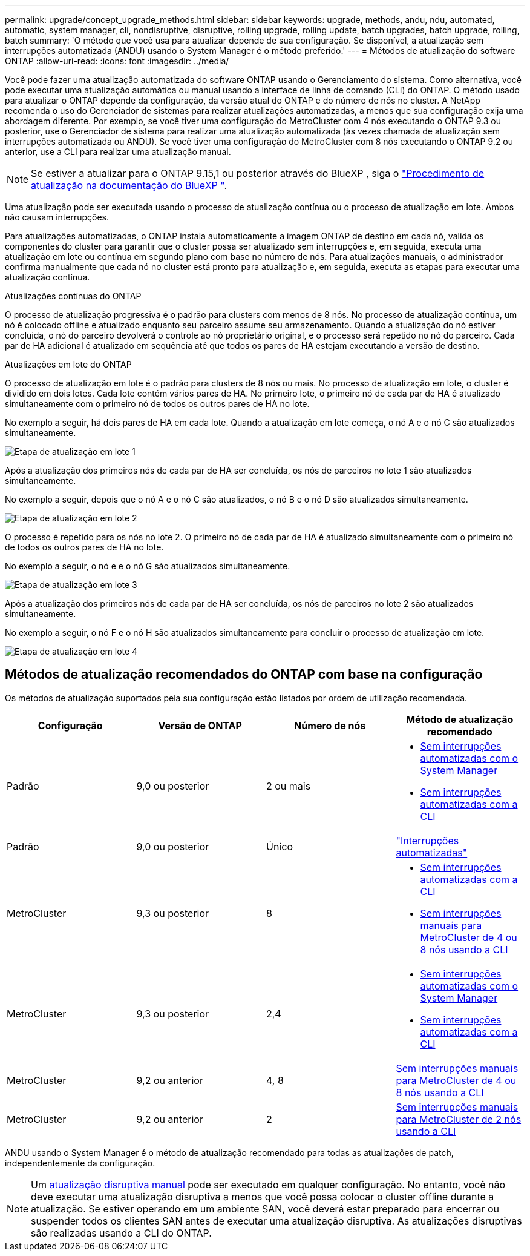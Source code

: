 ---
permalink: upgrade/concept_upgrade_methods.html 
sidebar: sidebar 
keywords: upgrade, methods, andu, ndu, automated, automatic, system manager, cli, nondisruptive, disruptive, rolling upgrade, rolling update, batch upgrades, batch upgrade, rolling, batch 
summary: 'O método que você usa para atualizar depende de sua configuração. Se disponível, a atualização sem interrupções automatizada (ANDU) usando o System Manager é o método preferido.' 
---
= Métodos de atualização do software ONTAP
:allow-uri-read: 
:icons: font
:imagesdir: ../media/


[role="lead"]
Você pode fazer uma atualização automatizada do software ONTAP usando o Gerenciamento do sistema. Como alternativa, você pode executar uma atualização automática ou manual usando a interface de linha de comando (CLI) do ONTAP. O método usado para atualizar o ONTAP depende da configuração, da versão atual do ONTAP e do número de nós no cluster. A NetApp recomenda o uso do Gerenciador de sistemas para realizar atualizações automatizadas, a menos que sua configuração exija uma abordagem diferente. Por exemplo, se você tiver uma configuração do MetroCluster com 4 nós executando o ONTAP 9.3 ou posterior, use o Gerenciador de sistema para realizar uma atualização automatizada (às vezes chamada de atualização sem interrupções automatizada ou ANDU). Se você tiver uma configuração do MetroCluster com 8 nós executando o ONTAP 9.2 ou anterior, use a CLI para realizar uma atualização manual.


NOTE: Se estiver a atualizar para o ONTAP 9.15,1 ou posterior através do BlueXP , siga o link:https://docs.netapp.com/us-en/bluexp-software-updates/get-started/software-updates.html["Procedimento de atualização na documentação do BlueXP "^].

Uma atualização pode ser executada usando o processo de atualização contínua ou o processo de atualização em lote. Ambos não causam interrupções.

Para atualizações automatizadas, o ONTAP instala automaticamente a imagem ONTAP de destino em cada nó, valida os componentes do cluster para garantir que o cluster possa ser atualizado sem interrupções e, em seguida, executa uma atualização em lote ou contínua em segundo plano com base no número de nós. Para atualizações manuais, o administrador confirma manualmente que cada nó no cluster está pronto para atualização e, em seguida, executa as etapas para executar uma atualização contínua.

.Atualizações contínuas do ONTAP
O processo de atualização progressiva é o padrão para clusters com menos de 8 nós. No processo de atualização contínua, um nó é colocado offline e atualizado enquanto seu parceiro assume seu armazenamento. Quando a atualização do nó estiver concluída, o nó do parceiro devolverá o controle ao nó proprietário original, e o processo será repetido no nó do parceiro. Cada par de HA adicional é atualizado em sequência até que todos os pares de HA estejam executando a versão de destino.

.Atualizações em lote do ONTAP
O processo de atualização em lote é o padrão para clusters de 8 nós ou mais. No processo de atualização em lote, o cluster é dividido em dois lotes. Cada lote contém vários pares de HA. No primeiro lote, o primeiro nó de cada par de HA é atualizado simultaneamente com o primeiro nó de todos os outros pares de HA no lote.

No exemplo a seguir, há dois pares de HA em cada lote. Quando a atualização em lote começa, o nó A e o nó C são atualizados simultaneamente.

image:batch_upgrade_set_1_ieops-1607.png["Etapa de atualização em lote 1"]

Após a atualização dos primeiros nós de cada par de HA ser concluída, os nós de parceiros no lote 1 são atualizados simultaneamente.

No exemplo a seguir, depois que o nó A e o nó C são atualizados, o nó B e o nó D são atualizados simultaneamente.

image:batch_upgrade_set_2_ieops-1619.png["Etapa de atualização em lote 2"]

O processo é repetido para os nós no lote 2. O primeiro nó de cada par de HA é atualizado simultaneamente com o primeiro nó de todos os outros pares de HA no lote.

No exemplo a seguir, o nó e e o nó G são atualizados simultaneamente.

image:batch_upgrade_set_3_ieops-1612.png["Etapa de atualização em lote 3"]

Após a atualização dos primeiros nós de cada par de HA ser concluída, os nós de parceiros no lote 2 são atualizados simultaneamente.

No exemplo a seguir, o nó F e o nó H são atualizados simultaneamente para concluir o processo de atualização em lote.

image:batch_upgrade_set_4_ieops-1620.png["Etapa de atualização em lote 4"]



== Métodos de atualização recomendados do ONTAP com base na configuração

Os métodos de atualização suportados pela sua configuração estão listados por ordem de utilização recomendada.

[cols="4"]
|===
| Configuração | Versão de ONTAP | Número de nós | Método de atualização recomendado 


| Padrão | 9,0 ou posterior | 2 ou mais  a| 
* xref:task_upgrade_andu_sm.html[Sem interrupções automatizadas com o System Manager]
* xref:task_upgrade_andu_cli.html[Sem interrupções automatizadas com a CLI]




| Padrão | 9,0 ou posterior | Único | link:../system-admin/single-node-clusters.html["Interrupções automatizadas"] 


| MetroCluster | 9,3 ou posterior | 8  a| 
* xref:task_upgrade_andu_cli.html[Sem interrupções automatizadas com a CLI]
* xref:task_updating_a_four_or_eight_node_mcc.html[Sem interrupções manuais para MetroCluster de 4 ou 8 nós usando a CLI]




| MetroCluster | 9,3 ou posterior | 2,4  a| 
* xref:task_upgrade_andu_sm.html[Sem interrupções automatizadas com o System Manager]
* xref:task_upgrade_andu_cli.html[Sem interrupções automatizadas com a CLI]




| MetroCluster | 9,2 ou anterior | 4, 8 | xref:task_updating_a_four_or_eight_node_mcc.html[Sem interrupções manuais para MetroCluster de 4 ou 8 nós usando a CLI] 


| MetroCluster | 9,2 ou anterior | 2 | xref:task_updating_a_two_node_metrocluster_configuration_in_ontap_9_2_and_earlier.html[Sem interrupções manuais para MetroCluster de 2 nós usando a CLI] 
|===
ANDU usando o System Manager é o método de atualização recomendado para todas as atualizações de patch, independentemente da configuração.


NOTE: Um xref:task_updating_an_ontap_cluster_disruptively.html[atualização disruptiva manual] pode ser executado em qualquer configuração. No entanto, você não deve executar uma atualização disruptiva a menos que você possa colocar o cluster offline durante a atualização. Se estiver operando em um ambiente SAN, você deverá estar preparado para encerrar ou suspender todos os clientes SAN antes de executar uma atualização disruptiva. As atualizações disruptivas são realizadas usando a CLI do ONTAP.
